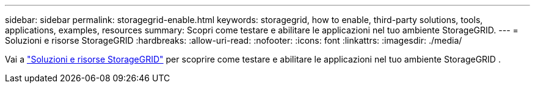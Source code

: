 ---
sidebar: sidebar 
permalink: storagegrid-enable.html 
keywords: storagegrid, how to enable, third-party solutions, tools, applications, examples, resources 
summary: Scopri come testare e abilitare le applicazioni nel tuo ambiente StorageGRID. 
---
= Soluzioni e risorse StorageGRID
:hardbreaks:
:allow-uri-read: 
:nofooter: 
:icons: font
:linkattrs: 
:imagesdir: ./media/


[role="lead"]
Vai a https://docs.netapp.com/us-en/storagegrid-enable/index.html["Soluzioni e risorse StorageGRID"^] per scoprire come testare e abilitare le applicazioni nel tuo ambiente StorageGRID .
